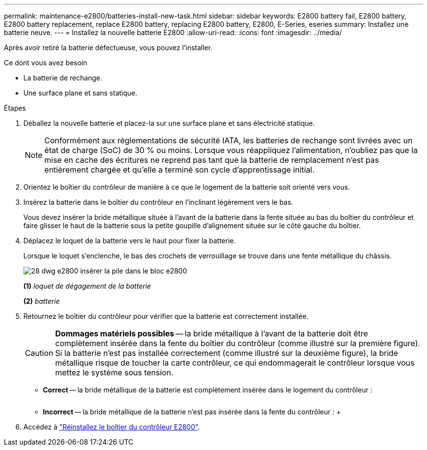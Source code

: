 ---
permalink: maintenance-e2800/batteries-install-new-task.html 
sidebar: sidebar 
keywords: E2800 battery fail, E2800 battery, E2800 battery replacement, replace E2800 battery, replacing E2800 battery, E2800, E-Series, eseries 
summary: Installez une batterie neuve. 
---
= Installez la nouvelle batterie E2800
:allow-uri-read: 
:icons: font
:imagesdir: ../media/


[role="lead"]
Après avoir retiré la batterie défectueuse, vous pouvez l'installer.

.Ce dont vous avez besoin
* La batterie de rechange.
* Une surface plane et sans statique.


.Étapes
. Déballez la nouvelle batterie et placez-la sur une surface plane et sans électricité statique.
+

NOTE: Conformément aux réglementations de sécurité IATA, les batteries de rechange sont livrées avec un état de charge (SoC) de 30 % ou moins. Lorsque vous réappliquez l'alimentation, n'oubliez pas que la mise en cache des écritures ne reprend pas tant que la batterie de remplacement n'est pas entièrement chargée et qu'elle a terminé son cycle d'apprentissage initial.

. Orientez le boîtier du contrôleur de manière à ce que le logement de la batterie soit orienté vers vous.
. Insérez la batterie dans le boîtier du contrôleur en l'inclinant légèrement vers le bas.
+
Vous devez insérer la bride métallique située à l'avant de la batterie dans la fente située au bas du boîtier du contrôleur et faire glisser le haut de la batterie sous la petite goupille d'alignement située sur le côté gauche du boîtier.

. Déplacez le loquet de la batterie vers le haut pour fixer la batterie.
+
Lorsque le loquet s'enclenche, le bas des crochets de verrouillage se trouve dans une fente métallique du châssis.

+
image::../media/28_dwg_e2800_insert_battery_maint-e2800.gif[28 dwg e2800 insérer la pile dans le bloc e2800]

+
*(1)* _loquet de dégagement de la batterie_

+
*(2)* _batterie_

. Retournez le boîtier du contrôleur pour vérifier que la batterie est correctement installée.
+

CAUTION: *Dommages matériels possibles* -- la bride métallique à l'avant de la batterie doit être complètement insérée dans la fente du boîtier du contrôleur (comme illustré sur la première figure). Si la batterie n'est pas installée correctement (comme illustré sur la deuxième figure), la bride métallique risque de toucher la carte contrôleur, ce qui endommagerait le contrôleur lorsque vous mettez le système sous tension.

+
** *Correct* -- la bride métallique de la batterie est complètement insérée dans le logement du contrôleur :


+
image:../media/28_dwg_e2800_battery_flange_ok_maint-e2800.gif[""]

+
** *Incorrect* -- la bride métallique de la batterie n'est pas insérée dans la fente du contrôleur : +image:../media/28_dwg_e2800_battery_flange_not_ok_maint-e2800.gif[""]


. Accédez à link:batteries-reinstall-controller-canister-task.html["Réinstallez le boîtier du contrôleur E2800"].

